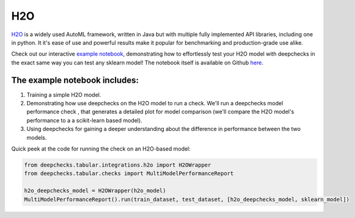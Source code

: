 ============================
H2O
============================

`H2O <https://docs.h2o.ai/h2o/latest-stable/h2o-docs/automl.html>`__ is
a widely used AutoML framework, written in Java but with multiple fully
implemented API libraries, including one in python. It it's ease of use and powerful results make it popular for
benchmarking and production-grade use alike.

Check out our interactive `example notebook <https://colab.research.google.com/github/deepchecks/deepchecks/blob/main/examples/integrations/h2o/deepchecks_h2o_tutorial.ipynb>`__,
demonstrating how to effortlessly test your H2O model with deepchecks in the exact same way
you can test any sklearn model! The notebook itself is available on Github `here <https://github.com/deepchecks/deepchecks/blob/main/examples/integrations/h2o/deepchecks_h2o_tutorial.ipynb>`__.

The example notebook includes:
-------------------------

1. Training a simple H2O model.
2. Demonstrating how use deepchecks on the H2O model to run a check. We'll run a deepchecks model performance check , that generates a detailed plot for model comparison (we'll compare the H2O model's performance to a a scikit-learn based model).
3. Using deepchecks for gaining a deeper understanding about the difference in performance between the two models.


Quick peek at the code for running the check on an H2O-based model:

.. code:: ipython3

    from deepchecks.tabular.integrations.h2o import H2OWrapper
    from deepchecks.tabular.checks import MultiModelPerformanceReport

    h2o_deepchecks_model = H2OWrapper(h2o_model)
    MultiModelPerformanceReport().run(train_dataset, test_dataset, [h2o_deepchecks_model, sklearn_model])
